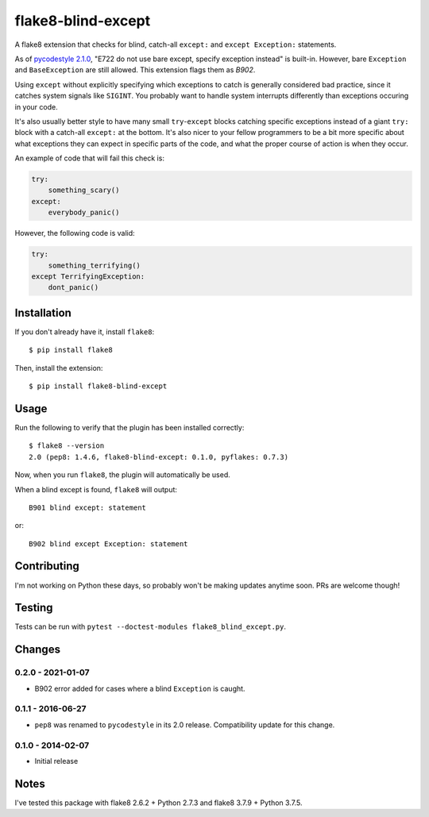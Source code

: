 flake8-blind-except
===================

A flake8 extension that checks for blind, catch-all ``except:`` and ``except Exception:`` statements.

As of `pycodestyle 2.1.0 <https://github.com/PyCQA/pycodestyle/commit/543f12b06592c53e2e60edc4846ee02ab9550e8b/>`_, "E722 do not use bare except, specify exception instead" is built-in. However, bare ``Exception`` and ``BaseException`` are still allowed. This extension flags them as `B902`.

Using ``except`` without explicitly specifying which exceptions to catch is generally considered bad practice, since it catches system signals like ``SIGINT``. You probably want to handle system interrupts differently than exceptions occuring in your code.

It's also usually better style to have many small ``try``-``except`` blocks catching specific exceptions instead of a giant ``try:`` block with a catch-all ``except:`` at the bottom. It's also nicer to your fellow programmers to be a bit more specific about what exceptions they can expect in specific parts of the code, and what the proper course of action is when they occur.

An example of code that will fail this check is:

.. code-block:: python

    try:
        something_scary()
    except:
        everybody_panic()

However, the following code is valid:

.. code-block:: python

    try:
        something_terrifying()
    except TerrifyingException:
        dont_panic()

Installation
------------

If you don't already have it, install ``flake8``::

    $ pip install flake8

Then, install the extension::

    $ pip install flake8-blind-except

Usage
-----

Run the following to verify that the plugin has been installed correctly::

    $ flake8 --version
    2.0 (pep8: 1.4.6, flake8-blind-except: 0.1.0, pyflakes: 0.7.3)

Now, when you run ``flake8``, the plugin will automatically be used.

When a blind except is found, ``flake8`` will output::

    B901 blind except: statement

or::

    B902 blind except Exception: statement

Contributing
------------

I'm not working on Python these days, so probably won't be making updates anytime soon. PRs are welcome though!

Testing
-------

Tests can be run with ``pytest --doctest-modules flake8_blind_except.py``.

Changes
-------

0.2.0 - 2021-01-07
``````````````````
* B902 error added for cases where a blind ``Exception`` is caught.

0.1.1 - 2016-06-27
``````````````````
* ``pep8`` was renamed to ``pycodestyle`` in its 2.0 release. Compatibility update for this change.

0.1.0 - 2014-02-07
``````````````````
* Initial release

Notes
-----

I've tested this package with flake8 2.6.2 + Python 2.7.3 and flake8 3.7.9 + Python 3.7.5.
